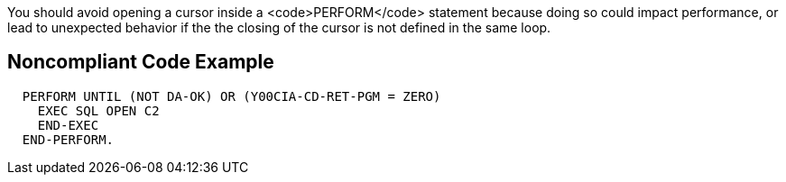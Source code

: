 You should avoid opening a cursor inside a <code>PERFORM</code> statement because doing so could impact performance, or lead to unexpected behavior if the the closing of the cursor is not defined in the same loop.


== Noncompliant Code Example

----
  PERFORM UNTIL (NOT DA-OK) OR (Y00CIA-CD-RET-PGM = ZERO)
    EXEC SQL OPEN C2
    END-EXEC
  END-PERFORM.
----

